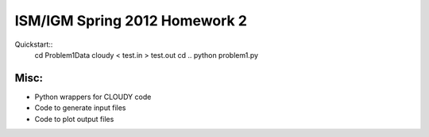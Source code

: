 ==============================
ISM/IGM Spring 2012 Homework 2
==============================

Quickstart::
    cd Problem1Data
    cloudy < test.in > test.out
    cd ..
    python problem1.py


Misc:
---------
- Python wrappers for CLOUDY code
- Code to generate input files
- Code to plot output files

